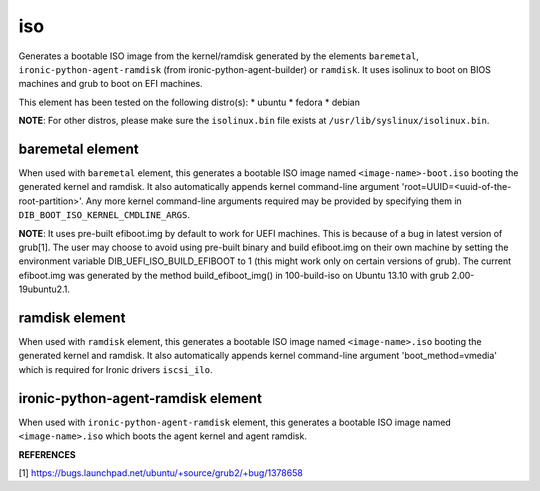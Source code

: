 ===
iso
===
Generates a bootable ISO image from the kernel/ramdisk generated by the
elements ``baremetal``, ``ironic-python-agent-ramdisk`` (from
ironic-python-agent-builder) or ``ramdisk``. It uses isolinux to boot on BIOS
machines and grub to boot on EFI machines.

This element has been tested on the following distro(s):
* ubuntu
* fedora
* debian

**NOTE**: For other distros, please make sure the ``isolinux.bin`` file
exists at ``/usr/lib/syslinux/isolinux.bin``.

baremetal element
-----------------
When used with ``baremetal`` element, this generates a bootable ISO image
named ``<image-name>-boot.iso`` booting the generated kernel and ramdisk.
It also automatically appends kernel command-line argument
'root=UUID=<uuid-of-the-root-partition>'.  Any more kernel command-line
arguments required may be provided by specifying them in
``DIB_BOOT_ISO_KERNEL_CMDLINE_ARGS``.

**NOTE**: It uses pre-built efiboot.img by default to work for UEFI machines.
This is because of a bug in latest version of grub[1].  The user may choose
to avoid using pre-built binary and build efiboot.img on their own machine
by setting the environment variable DIB\_UEFI\_ISO\_BUILD\_EFIBOOT to 1 (this
might work only on certain versions of grub). The current efiboot.img was
generated by the method build\_efiboot\_img() in 100-build-iso on
Ubuntu 13.10 with grub 2.00-19ubuntu2.1.

ramdisk element
---------------
When used with ``ramdisk`` element, this generates a bootable ISO image
named ``<image-name>.iso`` booting the generated kernel and ramdisk. It also
automatically appends kernel command-line argument 'boot\_method=vmedia'
which is required for Ironic drivers ``iscsi_ilo``.

ironic-python-agent-ramdisk element
-----------------------------------
When used with ``ironic-python-agent-ramdisk`` element, this generates a
bootable ISO image named ``<image-name>.iso`` which boots the agent kernel and
agent ramdisk.

**REFERENCES**

[1] https://bugs.launchpad.net/ubuntu/+source/grub2/+bug/1378658
